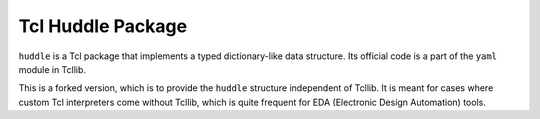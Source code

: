 Tcl Huddle Package
==================

``huddle`` is a Tcl package that implements a typed dictionary-like data structure.
Its official code is a part of the ``yaml`` module in Tcllib.

This is a forked version, which is to provide the ``huddle`` structure independent
of Tcllib. It is meant for cases where custom Tcl interpreters come without Tcllib,
which is quite frequent for EDA (Electronic Design Automation) tools.

